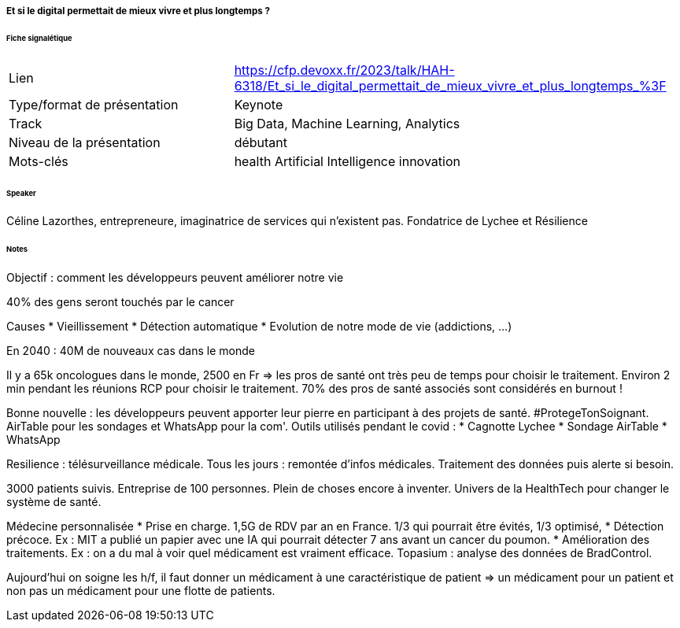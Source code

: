 ===== Et si le digital permettait de mieux vivre et plus longtemps ?

====== Fiche signalétique

[cols="1,2"]
|===

|Lien
|https://cfp.devoxx.fr/2023/talk/HAH-6318/Et_si_le_digital_permettait_de_mieux_vivre_et_plus_longtemps_%3F

|Type/format de présentation
|Keynote

|Track
|Big Data, Machine Learning, Analytics

|Niveau de la présentation
|débutant

|Mots-clés 	
|health Artificial Intelligence innovation

|===

====== Speaker

Céline Lazorthes, entrepreneure, imaginatrice de services qui n'existent pas. Fondatrice de Lychee et Résilience

====== Notes

Objectif : comment les développeurs peuvent améliorer notre vie

40% des gens seront touchés par le cancer

Causes
* Vieillissement
* Détection automatique
* Evolution de notre mode de vie (addictions, ...)

En 2040 : 40M de nouveaux cas dans le monde

Il y a 65k oncologues dans le monde, 2500 en Fr => les pros de santé ont très peu de temps pour choisir le traitement. Environ 2 min pendant les réunions RCP pour choisir le traitement. 70% des pros de santé associés sont considérés en burnout !

Bonne nouvelle : les développeurs peuvent apporter leur pierre en participant à des projets de santé. #ProtegeTonSoignant. AirTable pour les sondages et WhatsApp pour la com'. Outils utilisés pendant le covid :
* Cagnotte Lychee
* Sondage AirTable
* WhatsApp

Resilience : télésurveillance médicale. Tous les jours : remontée d'infos médicales. Traitement des données puis alerte si besoin.

3000 patients suivis. Entreprise de 100 personnes. Plein de choses encore à inventer. Univers de la HealthTech pour changer le système de santé.

Médecine personnalisée
* Prise en charge. 1,5G de RDV par an en France. 1/3 qui pourrait être évités, 1/3 optimisé, 
* Détection précoce. Ex : MIT a publié un papier avec une IA qui pourrait détecter 7 ans avant un cancer du poumon.
* Amélioration des traitements. Ex : on a du mal à voir quel médicament est vraiment efficace. Topasium : analyse des données de BradControl.

Aujourd'hui on soigne les h/f, il faut donner un médicament à une caractéristique de patient => un médicament pour un patient et non pas un médicament pour une flotte de patients.


 	